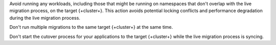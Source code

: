 Avoid running any workloads, including those that might be running on
namespaces that don't overlap with the live migration process, on the
target {+cluster+}. This action avoids potential locking conflicts and
performance degradation during the live migration process.

Don't run multiple migrations to the same target {+cluster+} at the same time.

Don't start the cutover process for your applications to the target
{+cluster+} while the live migration process is syncing.
